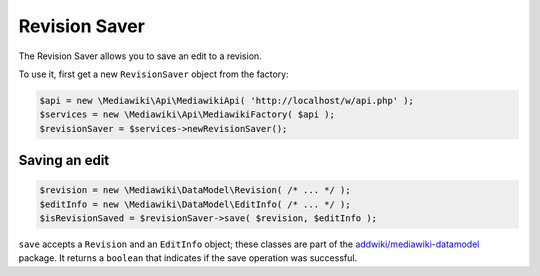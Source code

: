 Revision Saver
==============

The Revision Saver allows you to save an edit to a revision.

To use it, first get a new ``RevisionSaver`` object from the factory:

.. code-block:: php

   $api = new \Mediawiki\Api\MediawikiApi( 'http://localhost/w/api.php' );
   $services = new \Mediawiki\Api\MediawikiFactory( $api );
   $revisionSaver = $services->newRevisionSaver();


Saving an edit
--------------

.. code-block:: php

   $revision = new \Mediawiki\DataModel\Revision( /* ... */ );
   $editInfo = new \Mediawiki\DataModel\EditInfo( /* ... */ );
   $isRevisionSaved = $revisionSaver->save( $revision, $editInfo );

``save`` accepts a ``Revision`` and an ``EditInfo`` object; these classes are part of the `addwiki/mediawiki-datamodel`_ package. It returns a ``boolean`` that indicates if the save operation was successful.

.. _addwiki/mediawiki-datamodel: https://packagist.org/packages/addwiki/mediawiki-datamodel
